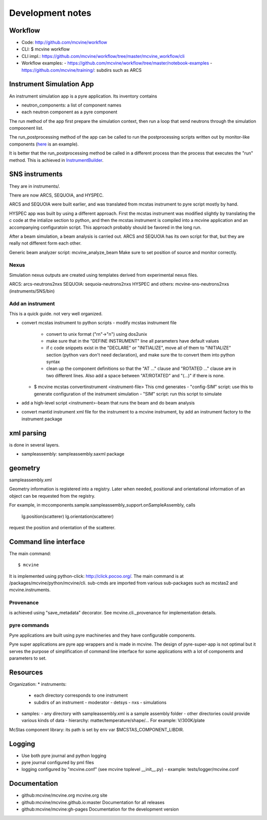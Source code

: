 .. _devnotes:

Development notes
=================

Workflow
--------

* Code: http://github.com/mcvine/workflow
* CLI: $ mcvine workflow
* CLI impl.: https://github.com/mcvine/workflow/tree/master/mcvine_workflow/cli
* Workflow examples:
  - https://github.com/mcvine/workflow/tree/master/notebook-examples
  - https://github.com/mcvine/training/: subdirs such as ARCS


Instrument Simulation App
-------------------------
An instrument simulation app is a pyre application.
Its inventory contains 

* neutron_components: a list of component names
* each neutron component as a pyre component

The run method of the app first prepare the simulation context,
then run a loop that send neutrons through the simulation compoonent 
list.

The run_postprocessing method of the app can be called to 
run the postprocessing scripts written out by monitor-like
components (`here <https://github.com/mcvine/mcvine/blob/7cd386bbf545c7bbe8d0259340ac8fa247bfa88d/packages/mcni/python/mcni/pyre_components/NeutronToStorage.py#L67>`_ is an example).

It is better that the run_postprocessing method be called in a different
process than the process that executes the "run" method.
This is achieved in `InstrumentBuilder <https://github.com/mcvine/mcvine/blob/7cd386bbf545c7bbe8d0259340ac8fa247bfa88d/packages/mcvine/python/mcvine/applications/InstrumentBuilder.py#L27>`_.


SNS instruments
---------------
They are in instruments/.

There are now ARCS, SEQUOIA, and HYSPEC.

ARCS and SEQUOIA were built earlier, and was translated from mcstas
instrument to pyre script mostly by hand.

HYSPEC app was built by using a different approach.
First the mcstas instrument was modified slightly by translating
the c code at the intialize section to python, and then the mcstas
instrument is compiled into a mcvine application and an accompanying
configuratoin script.
This approach probably should be favored in the long run.

After a beam simulation, a beam analysis is carried out.
ARCS and SEQUOIA has its own script for that, but they are really 
not different form each other.

Generic beam analyzer script: mcvine_analyze_beam
Make sure to set position of source and monitor correctly.


Nexus
"""""

Simulation nexus outputs are created using templates derived from experimental
nexus files.

ARCS: arcs-neutrons2nxs
SEQUOIA: sequoia-neutrons2nxs
HYSPEC and others: mcvine-sns-neutrons2nxs (instruments/SNS/bin)


Add an instrument
"""""""""""""""""

This is a quick guide. not very well organized.

* convert mcstas instrument to python scripts
  - modify mcstas instrument file
    - convert to unix format ("\r\n"->"\n") using dos2unix
    - make sure that in the "DEFINE INSTRUMENT" line all parameters have default values
    - if c code snippets exist in the "DECLARE" or "INITIALIZE", move all of them
      to "INITIALIZE" section (python vars don't need declaration),
      and make sure the to convert them into python syntax
    - clean up the component definitions so that the "AT ..." clause
      and "ROTATED ..." clause are in two different lines.
      Also add a space between "AT/ROTATED" and "(...)" if there is none.
  - $ mcvine mcstas convertinstrument <instrument-file>
    This cmd generates
    - "config-SIM" script: use this to generate configuration of the instrument simulation
    - "SIM" script: run this script to simulate
* add a high-level script <instrument>-beam that runs the beam and do beam analysis
* convert mantid instrument xml file for the instrument to a mcvine instrument, by add an instrument factory to the instrument package


xml parsing
-----------
is done in several layers.

* sampleassembly: sampleassembly.saxml package


geometry
--------
sampleassembly.xml

Geometry information is registered into a registry.
Later when needed, positional and orientational
information of an object can be requested from the registry.

For example, in mccomponents.sample.sampleassembly_support.onSampleAssembly,
calls

 lg.position(scatterer)
 lg.orientation(scatterer)

request the position and orientation of the scatterer.


Command line interface
----------------------

The main command::

 $ mcvine

It is implemented using python-click: http://click.pocoo.org/.
The main command is at /packages/mcvine/python/mcvine/cli.
sub-cmds are imported from various sub-packages such as mcstas2 
and mcvine.instruments.


Provenance
""""""""""
is achieved using "save_metadata" decorator.
See mcvine.cli._provenance for implementation details.

pyre commands
"""""""""""""
Pyre applications are built using pyre machineries and they
have configurable components.

Pyre super applications are pyre app wrappers and is made in mcvine.
The design of pyre-super-app is not optimal but it serves
the purpose of simplification of command line interface
for some applications with a lot of components and 
parameters to set.


Resources
---------

Organization:
* instruments: 
  - each directory corresponds to one instrument
  - subdirs of an instrument
    - moderator
    - detsys
    - nxs
    - simulations
* samples:
  - any directory with sampleassembly.xml is a sample assembly folder
  - other directories could provide various kinds of data
  - hierarchy: matter/temperature/shape/...  For example: V/300K/plate


McStas component library: its path is set by env var $MCSTAS_COMPONENT_LIBDIR.


Logging
-------

* Use both pyre journal and python logging
* pyre journal configured by pml files
* logging configured by "mcvine.conf" (see mcvine toplevel __init__.py)
  - example: tests/logger/mcvine.conf


Documentation
-------------

* github:mcvine/mcvine.org
  mcvine.org site
* github:mcvine/mcvine.github.io:master
  Documentation for all releases
* github:mcvine/mcvine:gh-pages
  Documentation for the development version


